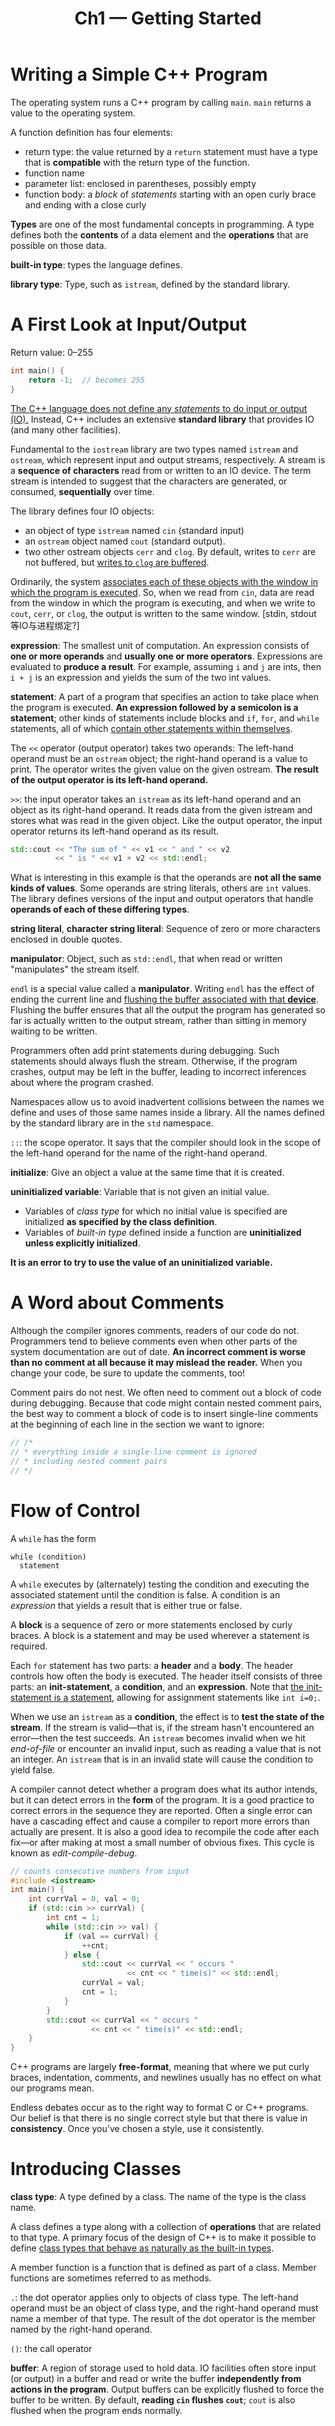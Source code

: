 #+title: Ch1 --- Getting Started

* Writing a Simple C++ Program

The operating system runs a C++ program by calling =main=.  =main=
returns a value to the operating system.

A function definition has four elements:
- return type: the value returned by a =return= statement must have a
  type that is *compatible* with the return type of the function.
- function name
- parameter list: enclosed in parentheses, possibly empty
- function body: a /block/ of /statements/ starting with an open curly
  brace and ending with a close curly


*Types* are one of the most fundamental concepts in programming.  A
type defines both the *contents* of a data element and the
*operations* that are possible on those data.

*built-in type*: types the language defines.

*library type*: Type, such as =istream=, defined by the standard
library.

* A First Look at Input/Output

Return value: 0--255
#+begin_src cpp
  int main() {
      return -1;  // becomes 255
  }
#+end_src

_The C++ language does not define any /statements/ to do input or
output (IO)._ Instead, C++ includes an extensive *standard library*
that provides IO (and many other facilities).

Fundamental to the =iostream= library are two types named =istream=
and =ostream=, which represent input and output streams, respectively.
A stream is a *sequence of characters* read from or written to an IO
device.  The term stream is intended to suggest that the characters
are generated, or consumed, *sequentially* over time.

The library defines four IO objects:
- an object of type =istream= named =cin= (standard input)
- an =ostream= object named =cout= (standard output).
- two other ostream objects =cerr= and =clog=.  By default, writes to
  =cerr= are not buffered, but _writes to =clog= are buffered_.

Ordinarily, the system _associates each of these objects with the
window in which the program is executed_.  So, when we read from
=cin=, data are read from the window in which the program is
executing, and when we write to =cout=, =cerr=, or =clog=, the output
is written to the same window. [stdin, stdout 等IO与进程绑定?]

*expression*: The smallest unit of computation.  An expression
consists of *one or more operands* and *usually one or more
operators*.  Expressions are evaluated to *produce a result*.  For
example, assuming =i= and =j= are ints, then =i + j= is an expression
and yields the sum of the two int values.

*statement*: A part of a program that specifies an action to take
place when the program is executed.  *An expression followed by a
semicolon is a statement*; other kinds of statements include blocks
and =if=, =for=, and =while= statements, all of which _contain other
statements within themselves_.

The =<<= operator (output operator) takes two operands: The left-hand
operand must be an =ostream= object; the right-hand operand is a value
to print.  The operator writes the given value on the given ostream.
*The result of the output operator is its left-hand operand.*

=>>=: the input operator takes an =istream= as its left-hand operand
and an object as its right-hand operand.  It reads data from the given
istream and stores what was read in the given object.  Like the output
operator, the input operator returns its left-hand operand as its
result.

#+begin_src cpp
  std::cout << "The sum of " << v1 << " and " << v2
            << " is " << v1 + v2 << std::endl;
#+end_src
What is interesting in this example is that the operands are *not all
the same kinds of values*.  Some operands are string literals, others
are =int= values.  The library defines versions of the input and
output operators that handle *operands of each of these differing
types*.


*string literal*, *character string literal*: Sequence of zero or more
characters enclosed in double quotes.

*manipulator*: Object, such as =std::endl=, that when read or written
"manipulates" the stream itself.

=endl= is a special value called a *manipulator*.  Writing =endl= has
the effect of ending the current line and _flushing the buffer
associated with that *device*_.  Flushing the buffer ensures that all
the output the program has generated so far is actually written to the
output stream, rather than sitting in memory waiting to be written.

#+begin_box Always Flush Your Log
Programmers often add print statements during debugging.  Such
statements should always flush the stream.  Otherwise, if the program
crashes, output may be left in the buffer, leading to incorrect
inferences about where the program crashed.
#+end_box

Namespaces allow us to avoid inadvertent collisions between the names
we define and uses of those same names inside a library.  All the
names defined by the standard library are in the =std= namespace.

=::=: the scope operator.  It says that the compiler should look in
the scope of the left-hand operand for the name of the right-hand
operand.

*initialize*: Give an object a value at the same time that it is
created.

*uninitialized variable*: Variable that is not given an initial value.
- Variables of /class type/ for which no initial value is specified
  are initialized *as specified by the class definition*.
- Variables of /built-in type/ defined inside a function are
  *uninitialized unless explicitly initialized*.
*It is an error to try to use the value of an uninitialized variable.*

* A Word about Comments

#+begin_box A Word about Comments
Although the compiler ignores comments, readers of our code do not.
Programmers tend to believe comments even when other parts of the
system documentation are out of date.  *An incorrect comment is worse
than no comment at all because it may mislead the reader.* When you
change your code, be sure to update the comments, too!
#+end_box

Comment pairs do not nest.  We often need to comment out a block of
code during debugging.  Because that code might contain nested comment
pairs, the best way to comment a block of code is to insert
single-line comments at the beginning of each line in the section we
want to ignore:
#+begin_src cpp
  // /*
  // * everything inside a single-line comment is ignored
  // * including nested comment pairs
  // */
#+end_src

* Flow of Control

A =while= has the form
#+begin_src text
  while (condition)
    statement
#+end_src
A =while= executes by (alternately) testing the condition and
executing the associated statement until the condition is false.  A
condition is an /expression/ that yields a result that is either true
or false.

A *block* is a sequence of zero or more statements enclosed by curly
braces.  A block is a statement and may be used wherever a statement
is required.

Each =for= statement has two parts: a *header* and a *body*.  The
header controls how often the body is executed.  The header itself
consists of three parts: an *init-statement*, a *condition*, and an
*expression*.  Note that _the init-statement is a statement_, allowing
for assignment statements like =int i=0;=.

When we use an =istream= as a *condition*, the effect is to *test the
state of the stream*.  If the stream is valid---that is, if the stream
hasn't encountered an error---then the test succeeds.  An =istream=
becomes invalid when we hit /end-of-file/ or encounter an invalid
input, such as reading a value that is not an integer.  An =istream=
that is in an invalid state will cause the condition to yield false.


A compiler cannot detect whether a program does what its author
intends, but it can detect errors in the *form* of the program.  It is
a good practice to correct errors in the sequence they are reported.
Often a single error can have a cascading effect and cause a compiler
to report more errors than actually are present.  It is also a good
idea to recompile the code after each fix---or after making at most a
small number of obvious fixes.  This cycle is known as
/edit-compile-debug/.

#+begin_src cpp
  // counts consecutive numbers from input
  #include <iostream>
  int main() {
      int currVal = 0, val = 0;
      if (std::cin >> currVal) {
          int cnt = 1;
          while (std::cin >> val) {
              if (val == currVal) {
                  ++cnt;
              } else {
                  std::cout << currVal << " occurs "
                            << cnt << " time(s)" << std::endl;
                  currVal = val;
                  cnt = 1;
              }
          }
          std::cout << currVal << " occurs "
                    << cnt << " time(s)" << std::endl;
      }
  }
#+end_src

#+begin_box Free-Format
C++ programs are largely *free-format*, meaning that where we put curly
braces, indentation, comments, and newlines usually has no effect on
what our programs mean.

Endless debates occur as to the right way to format C or C++ programs.
Our belief is that there is no single correct style but that there is
value in *consistency*.  Once you've chosen a style, use it
consistently.
#+end_box

* Introducing Classes

*class type*: A type defined by a class.  The name of the type is the
class name.


A class defines a type along with a collection of *operations* that
are related to that type.  A primary focus of the design of C++ is to
make it possible to define _class types that behave as naturally as
the built-in types_.

A member function is a function that is defined as part of a class.
Member functions are sometimes referred to as methods.

=.=: the dot operator applies only to objects of class type.  The
left-hand operand must be an object of class type, and the right-hand
operand must name a member of that type.  The result of the dot
operator is the member named by the right-hand operand.

=()=: the call operator


*buffer*: A region of storage used to hold data.  IO facilities often
store input (or output) in a buffer and read or write the buffer
*independently from actions in the program*.  Output buffers can be
explicitly flushed to force the buffer to be written.  By default,
*reading =cin= flushes =cout=*; =cout= is also flushed when the
program ends normally.

